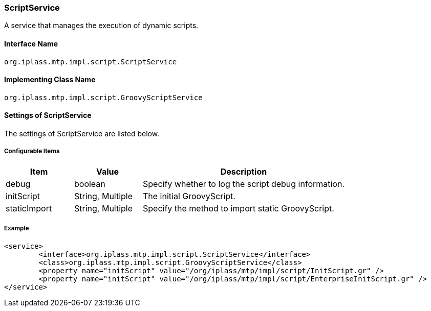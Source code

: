 [[ScriptService]]
=== ScriptService
A service that manages the execution of dynamic scripts.

==== Interface Name
----
org.iplass.mtp.impl.script.ScriptService
----

==== Implementing Class Name
----
org.iplass.mtp.impl.script.GroovyScriptService
----

==== Settings of ScriptService
The settings of ScriptService are listed below.

===== Configurable Items
[cols="1,1,3", options="header"]
|===
| Item | Value | Description
| debug | boolean | Specify whether to log the script debug information.
| initScript | String, Multiple| The initial GroovyScript.
| staticImport | String, Multiple| Specify the method to import static GroovyScript.
|===

===== Example
[source,xml]
----
<service>
	<interface>org.iplass.mtp.impl.script.ScriptService</interface>
	<class>org.iplass.mtp.impl.script.GroovyScriptService</class>
	<property name="initScript" value="/org/iplass/mtp/impl/script/InitScript.gr" />
	<property name="initScript" value="/org/iplass/mtp/impl/script/EnterpriseInitScript.gr" />
</service>
----
